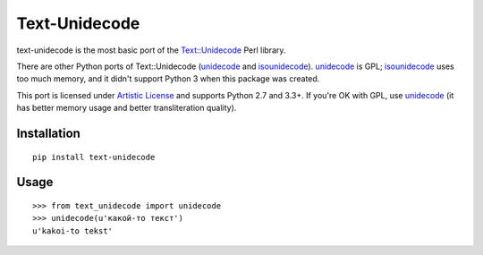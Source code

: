Text-Unidecode
==============

.. image:: https://travis-ci.org/kmike/text-unidecode.svg?branch=master
    :target: https://travis-ci.org/kmike/text-unidecode
    :alt: Build Status

text-unidecode is the most basic port of the
`Text::Unidecode <http://search.cpan.org/~sburke/Text-Unidecode-0.04/lib/Text/Unidecode.pm>`_
Perl library.

There are other Python ports of Text::Unidecode (unidecode_
and isounidecode_). unidecode_ is GPL; isounidecode_ uses too much memory,
and it didn't support Python 3 when this package was created.

This port is licensed under `Artistic License`_ and supports Python 2.7 and
3.3+. If you're OK with GPL, use unidecode_ (it has better memory usage and
better transliteration quality).

.. _unidecode: https://pypi.python.org/pypi/Unidecode/
.. _isounidecode: https://pypi.python.org/pypi/isounidecode/
.. _Artistic License: https://opensource.org/licenses/Artistic-Perl-1.0

Installation
------------

::

    pip install text-unidecode

Usage
-----

::

    >>> from text_unidecode import unidecode
    >>> unidecode(u'какой-то текст')
    u'kakoi-to tekst'



